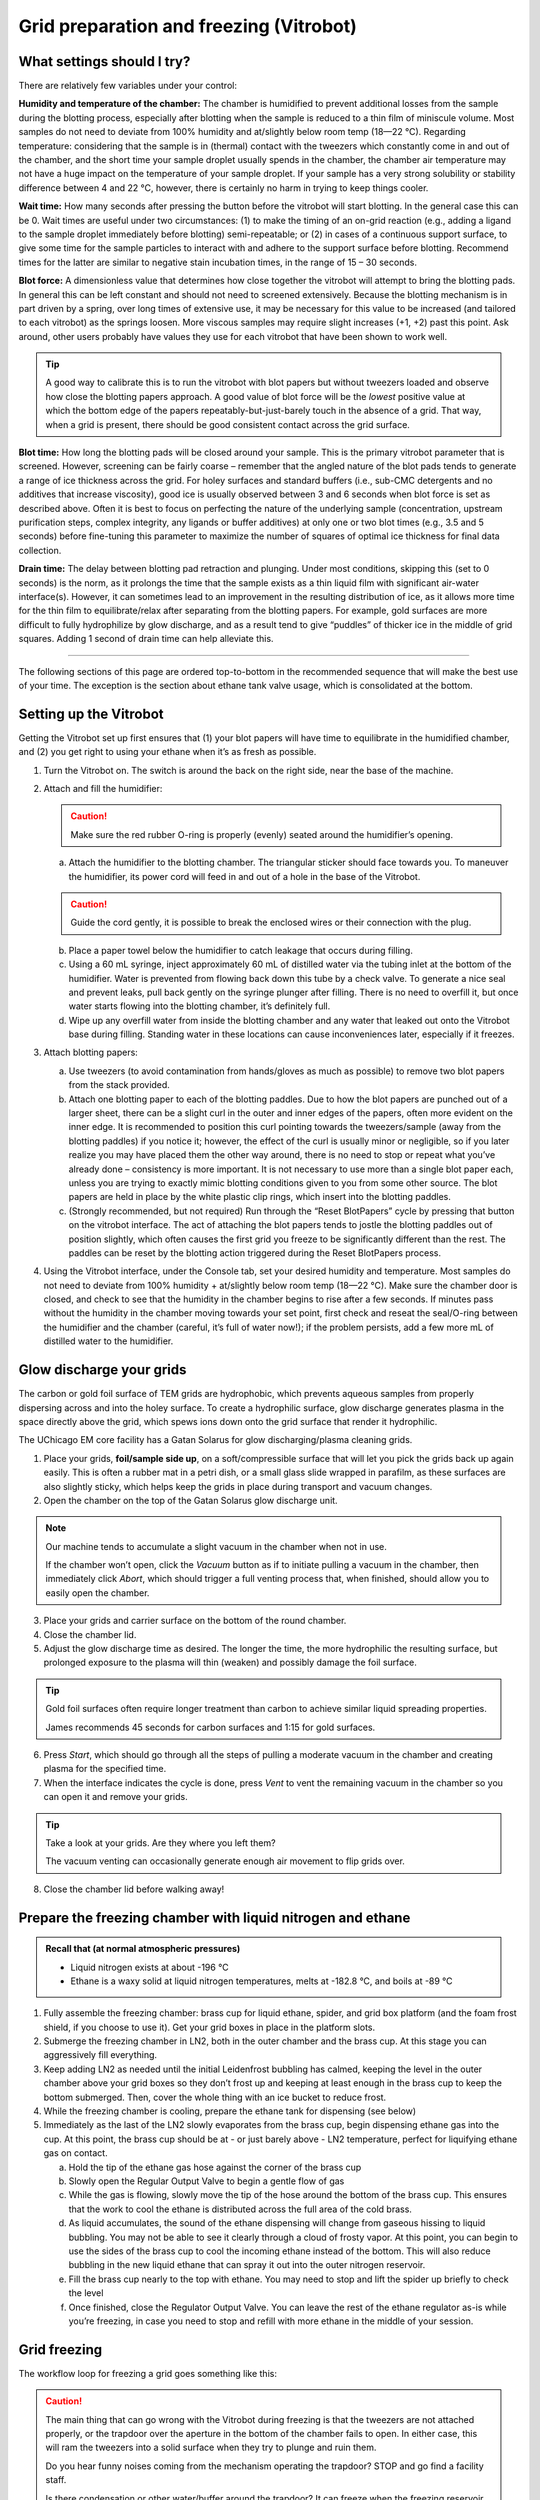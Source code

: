Grid preparation and freezing (Vitrobot)
========================================

What settings should I try?
---------------------------
There are relatively few variables under your control:

**Humidity and temperature of the chamber:** The chamber is humidified to prevent additional losses from the sample during the blotting process, especially after blotting when the sample is reduced to a thin film of miniscule volume. Most samples do not need to deviate from 100% humidity and at/slightly below room temp (18—22 °C). Regarding temperature: considering that the sample is in (thermal) contact with the tweezers which constantly come in and out of the chamber, and the short time your sample droplet usually spends in the chamber, the chamber air temperature may not have a huge impact on the temperature of your sample droplet. If your sample has a very strong solubility or stability difference between 4 and 22 °C, however, there is certainly no harm in trying to keep things cooler.

**Wait time:** How many seconds after pressing the button before the vitrobot will start blotting. In the general case this can be 0. Wait times are useful under two circumstances: (1) to make the timing of an on-grid reaction (e.g., adding a ligand to the sample droplet immediately before blotting) semi-repeatable; or (2) in cases of a continuous support surface, to give some time for the sample particles to interact with and adhere to the support surface before blotting. Recommend times for the latter are similar to negative stain incubation times, in the range of 15 – 30 seconds.

**Blot force:** A dimensionless value that determines how close together the vitrobot will attempt to bring the blotting pads. In general this can be left constant and should not need to screened extensively. Because the blotting mechanism is in part driven by a spring, over long times of extensive use, it may be necessary for this value to be increased (and tailored to each vitrobot) as the springs loosen. More viscous samples may require slight increases (+1, +2) past this point. Ask around, other users probably have values they use for each vitrobot that have been shown to work well.

.. tip::
   A good way to calibrate this is to run the vitrobot with blot papers but without tweezers loaded and observe how close the blotting papers approach. A good value of blot force will be the *lowest* positive value at which the bottom edge of the papers repeatably-but-just-barely touch in the absence of a grid. That way, when a grid is present, there should be good consistent contact across the grid surface.

**Blot time:** How long the blotting pads will be closed around your sample. This is the primary vitrobot parameter that is screened. However, screening can be fairly coarse – remember that the angled nature of the blot pads tends to generate a range of ice thickness across the grid. For holey surfaces and standard buffers (i.e., sub-CMC detergents and no additives that increase viscosity), good ice is usually observed between 3 and 6 seconds when blot force is set as described above. Often it is best to focus on perfecting the nature of the underlying sample (concentration, upstream purification steps, complex integrity, any ligands or buffer additives) at only one or two blot times (e.g., 3.5 and 5 seconds) before fine-tuning this parameter to maximize the number of squares of optimal ice thickness for final data collection.

**Drain time:** The delay between blotting pad retraction and plunging. Under most conditions, skipping this (set to 0 seconds) is the norm, as it prolongs the time that the sample exists as a thin liquid film with significant air-water interface(s). However, it can sometimes lead to an improvement in the resulting distribution of ice, as it allows more time for the thin film to equilibrate/relax after separating from the blotting papers. For example, gold surfaces are more difficult to fully hydrophilize by glow discharge, and as a result tend to give “puddles” of thicker ice in the middle of grid squares. Adding 1 second of drain time can help alleviate this.

----

The following sections of this page are ordered top-to-bottom in the recommended sequence that will make the best use of your time. The exception is the section about ethane tank valve usage, which is consolidated at the bottom.

Setting up the Vitrobot
-----------------------
Getting the Vitrobot set up first ensures that (1) your blot papers will have time to equilibrate in the humidified chamber, and (2) you get right to using your ethane when it’s as fresh as possible.

1. Turn the Vitrobot on. The switch is around the back on the right side, near the base of the machine.
2. Attach and fill the humidifier:

   .. caution::
      Make sure the red rubber O-ring is properly (evenly) seated around the humidifier’s opening.

   a. Attach the humidifier to the blotting chamber. The triangular sticker should face towards you. To maneuver the humidifier, its power cord will feed in and out of a hole in the base of the Vitrobot.
   
   .. caution::
      Guide the cord gently, it is possible to break the enclosed wires or their connection with the plug.
   
   b. Place a paper towel below the humidifier to catch leakage that occurs during filling.
   c. Using a 60 mL syringe, inject approximately 60 mL of distilled water via the tubing inlet at the bottom of the humidifier. Water is prevented from flowing back down this tube by a check valve. To generate a nice seal and prevent leaks, pull back gently on the syringe plunger after filling. There is no need to overfill it, but once water starts flowing into the blotting chamber, it’s definitely full.
   d. Wipe up any overfill water from inside the blotting chamber and any water that leaked out onto the Vitrobot base during filling. Standing water in these locations can cause inconveniences later, especially if it freezes.

3. Attach blotting papers:

   a. Use tweezers (to avoid contamination from hands/gloves as much as possible) to remove two blot papers from the stack provided.
   b. Attach one blotting paper to each of the blotting paddles. Due to how the blot papers are punched out of a larger sheet, there can be a slight curl in the outer and inner edges of the papers, often more evident on the inner edge. It is recommended to position this curl pointing towards the tweezers/sample (away from the blotting paddles) if you notice it; however, the effect of the curl is usually minor or negligible, so if you later realize you may have placed them the other way around, there is no need to stop or repeat what you’ve already done – consistency is more important. It is not necessary to use more than a single blot paper each, unless you are trying to exactly mimic blotting conditions given to you from some other source. The blot papers are held in place by the white plastic clip rings, which insert into the blotting paddles.
   c. (Strongly recommended, but not required) Run through the “Reset BlotPapers” cycle by pressing that button on the vitrobot interface. The act of attaching the blot papers tends to jostle the blotting paddles out of position slightly, which often causes the first grid you freeze to be significantly different than the rest. The paddles can be reset by the blotting action triggered during the Reset BlotPapers process.

4. Using the Vitrobot interface, under the Console tab, set your desired humidity and temperature. Most samples do not need to deviate from 100% humidity + at/slightly below room temp (18—22 °C). Make sure the chamber door is closed, and check to see that the humidity in the chamber begins to rise after a few seconds. If minutes pass without the humidity in the chamber moving towards your set point, first check and reseat the seal/O-ring between the humidifier and the chamber (careful, it’s full of water now!); if the problem persists, add a few more mL of distilled water to the humidifier.

Glow discharge your grids
-------------------------
The carbon or gold foil surface of TEM grids are hydrophobic, which prevents aqueous samples from properly dispersing across and into the holey surface. To create a hydrophilic surface, glow discharge generates plasma in the space directly above the grid, which spews ions down onto the grid surface that render it hydrophilic.

The UChicago EM core facility has a Gatan Solarus for glow discharging/plasma cleaning grids.

.. image:: img/solarus.*

1. Place your grids, **foil/sample side up**, on a soft/compressible surface that will let you pick the grids back up again easily. This is often a rubber mat in a petri dish, or a small glass slide wrapped in parafilm, as these surfaces are also slightly sticky, which helps keep the grids in place during transport and vacuum changes.
2. Open the chamber on the top of the Gatan Solarus glow discharge unit.

.. note::
   Our machine tends to accumulate a slight vacuum in the chamber when not in use.
   
   If the chamber won’t open, click the *Vacuum* button as if to initiate pulling a vacuum in the chamber, then immediately click *Abort*, which should trigger a full venting process that, when finished, should allow you to easily open the chamber.

3. Place your grids and carrier surface on the bottom of the round chamber.
4. Close the chamber lid.
5. Adjust the glow discharge time as desired. The longer the time, the more hydrophilic the resulting surface, but prolonged exposure to the plasma will thin (weaken) and possibly damage the foil surface.

.. tip::
   Gold foil surfaces often require longer treatment than carbon to achieve similar liquid spreading properties.
   
   James recommends 45 seconds for carbon surfaces and 1:15 for gold surfaces.

6. Press *Start*, which should go through all the steps of pulling a moderate vacuum in the chamber and creating plasma for the specified time.
7. When the interface indicates the cycle is done, press *Vent* to vent the remaining vacuum in the chamber so you can open it and remove your grids.

.. tip::
   Take a look at your grids. Are they where you left them?
   
   The vacuum venting can occasionally generate enough air movement to flip grids over.

8. Close the chamber lid before walking away!

Prepare the freezing chamber with liquid nitrogen and ethane
------------------------------------------------------------
.. admonition::
   Recall that (at normal atmospheric pressures)

   * Liquid nitrogen exists at about -196 °C
   * Ethane is a waxy solid at liquid nitrogen temperatures, melts at -182.8 °C, and boils at -89 °C

1. Fully assemble the freezing chamber: brass cup for liquid ethane, spider, and grid box platform (and the foam frost shield, if you choose to use it). Get your grid boxes in place in the platform slots.
2. Submerge the freezing chamber in LN2, both in the outer chamber and the brass cup. At this stage you can aggressively fill everything.
3. Keep adding LN2 as needed until the initial Leidenfrost bubbling has calmed, keeping the level in the outer chamber above your grid boxes so they don’t frost up and keeping at least enough in the brass cup to keep the bottom submerged. Then, cover the whole thing with an ice bucket to reduce frost.
4. While the freezing chamber is cooling, prepare the ethane tank for dispensing (see below)
5. Immediately as the last of the LN2 slowly evaporates from the brass cup, begin dispensing ethane gas into the cup. At this point, the brass cup should be at - or just barely above - LN2 temperature, perfect for liquifying ethane gas on contact.

   a. Hold the tip of the ethane gas hose against the corner of the brass cup
   b. Slowly open the Regular Output Valve to begin a gentle flow of gas
   c. While the gas is flowing, slowly move the tip of the hose around the bottom of the brass cup. This ensures that the work to cool the ethane is distributed across the full area of the cold brass.
   d. As liquid accumulates, the sound of the ethane dispensing will change from gaseous hissing to liquid bubbling. You may not be able to see it clearly through a cloud of frosty vapor. At this point, you can begin to use the sides of the brass cup to cool the incoming ethane instead of the bottom. This will also reduce bubbling in the new liquid ethane that can spray it out into the outer nitrogen reservoir.
   e. Fill the brass cup nearly to the top with ethane. You may need to stop and lift the spider up briefly to check the level
   f. Once finished, close the Regulator Output Valve. You can leave the rest of the ethane regulator as-is while you’re freezing, in case you need to stop and refill with more ethane in the middle of your session.

Grid freezing
-------------
The workflow loop for freezing a grid goes something like this:

.. caution::
   The main thing that can go wrong with the Vitrobot during freezing is that the tweezers are not attached properly, or the trapdoor over the aperture in the bottom of the chamber fails to open. In either case, this will ram the tweezers into a solid surface when they try to plunge and ruin them.
   
   Do you hear funny noises coming from the mechanism operating the trapdoor? STOP and go find a facility staff.
   
   Is there condensation or other water/buffer around the trapdoor? It can freeze when the freezing reservoir is raised and ice the trapdoor shut. Wipe it totally dry with paper towels or kimwipes.
 
#. Grasp a fresh grid with the tweezers. The grid should be centered relative to the long axis of the tweezers. The tweezers should touch as little of the grid as possible, but enough so that the grid will not shift or fall out during the process. This usually means the tip of the tweezers will impinge a bit into the mesh area of the grid, but only slightly.

   .. tip::
      Remember which side of your grid is the foil side! The clamp on the end of the tweezers that connects them to the vitrobot rod makes this easy: one side has a visible screw head and red threadlocker painted around it, the other is solid metal. Make it a habit to always grab your grids with one of those sides facing up.

#. Lock the tweezers with the black sliding clamp.

   .. caution::
      Do not overtighten. The bottom of the clamp need only come down as far as the first ridge of the tweezer grip.

#. Attach the tweezers to the Vitrobot plunge rod. The tweezers should be centered (front to back) on the rod. Attach the tweezers such that the foil side of the grid faces the direction from which you will apply the sample in the blotting chamber (usually driven by your handedness).

   .. caution::
      Failure to center the tweezers on the rod could result in them missing the trapdoor aperture during plunge and instead ramming into the chamber wall causing irreparable damage. Vitrobot tweezers are not cheap!

#. Click *Place new grid* on the Vitrobot interface, then click *Continue* to retract the grid, tweezers, and rod into the blotting chamber
#. Remove the spider from the freezing reservoir and store it under LN2. Place the freezing reservoir on the Vitrobot platform. Click *Place ethane chamber* in the Vitrobot interface to raise it flush under the door to the blotting chamber.

   .. caution::
      The spider won't fit when the freezing reservoir is raised. Don't forget to remove it!

#. Click *Start process* in the Vitrobot interface to lower the grid slightly. It now lines up with the entrance doors/apertures on either side of the blotting chamber. Open the little sliding door on the appropriate side, and pipette 2.5 to 3.5 uL of your sample onto the foil side of the grid.
#. Immediately click *Continue* on the Vitrobot user interface to being the automated blotting and plunging procedure you have set out in the Vitrobot interface (options tab). The Vitrobot will bring the grid back up in line with the blot papers, pause for *Wait time* seconds, bring the blotting paddles together for *Blot time* seconds, retract the blotting paddles, wait *Drain time* seconds, then plunge the grid through the small trapdoor aperture into the liquid ethane in the freezing reservoir below. The reservoir and the rod/tweezers will then lower in synchrony.
#. Being careful to not collide the grid with the brass cup sides or pull it out of the ethane, detach the tweezers from the plunge rod.
#. Bracing the freed tweezers against the side of the brass cup, and continuing to keep the grid away from the sides and under the ethane, remove the tweezers + freezing reservoir from the Vitrobot to the countertop.
#. Move the grid to the grid box, being careful to not collide the grid roughly with any surfaces along the way.
   
   .. tip::
      Although moving quickly here is advantageous, it is more important to keep the grid from colliding with anything and keep as close to the cold ethane/nitrogen (within the vapor layer) as possible. Unnecessary focus on speed can lead to mistakes!

   .. tip::
      Excess ethane tends to get wicked up between the tweezer arms, then run down and form a solid white frozen layer over your grid when moved to LN2 temperatures. To avoid this, bring the grid up slowly until the tweezer tips (and thus probably about a quarter to half of the grid) are well out of the ethane. Shake gently to encourage excess ethane to drain back into the reservoir. Then keep moving relatively slowly while you totally remove the (rest of the) grid from the ethane so that any ethane meniscus detaches gracefully. Only start moving fast after you're totally out of the ethane.
      
      Finally, know that small bits ethane residue are fine and they will either detach during handling to insert the grid into the microscope or sublimate away in the vacuum of the microscope. Don’t stress too much about it, don't toss your grid out.

   a. If you are using the foam ring insert, you can move the grid directly from just-above the ethane to its destination grid box slot, because the foam insert insulates a generous vapor layer. In this case, you would need to move the black sliding tweezers clamp back up to the top of the tweezers right away while the grid is under the ethane.
   b. If not using the foam insert, it is best to first move the grid to under the outer liquid nitrogen, undo the black sliding tweezer clamp, then move the grid back up, through the nitrogen vapor layer, into its destination grid box slot.
#. Grab the spider out of LN2 and place it back onto the ethane cup to keep it cool, and cover the whole freezing reservoir again (e.g., with an ice bucket) to minimize frost buildup.
#. Wipe the Vitrobot tweezers thoroughly with a kimwipe, to remove the condensation that will form as they quickly return to room temperature.
#. Repeat this process for each desired grid.
#. Please remember to purge the ethane tank regulator when you're done, unless someone else is still freezing on the other Vitrobot.
#. Sign the log!

Ethane
------
The regulator on an ethane tank will have 3 valves/knobs and 2 gauges, as shown below. This regulator is used to step down from the pressure in the tank to the point where you can dispense it by hand.

.. image:: img/regulator.*

In both cases, the idea is to either close or open the valves starting at the tank and moving outwards.

.. caution::
   You won't be dealing with enough ethane to be flammable (assuming you don't just throw all the valves open and walk away). But, liquid ethane is much more capable of causing burns than liquid nitrogen (Leidenfrost won't save you). Be wary of splashes!

Preparing for dispense
^^^^^^^^^^^^^^^^^^^^^^

#. Check the status of the valves and gauges. There should be no pressure on either gauge and all the valves should be closed. A previous user may have forgotten to close valve(s), or forgotten to purge the regulator. On the other hand, if someone else is freezing at the same time, everything may already be set for you to dispense, and you can just start dispensing.
   
   If no other users are present and the regulator has been left registering pressure on one or both gauges, then a previous user has messed up. In this case, **Purge the regulator before continuing** to the next step.
#. Open the *cylinder valve (1)*. You will see pressure registering at the gauge closer to the tank. For our purposes, this valve is essentially “all or nothing,” so there is no need to open further once pressure registers. It’s usually in the range of hundreds of PSI, depending on how full the tank is.
#. Gently turn the *regulator hand knob (2)* in the labeled “Increase” direction until pressure registers on the distal second gauge. For the purpose of gently dispensing into the Vitrobot brass cup, anything between 15-50 PSI will suffice. More than about 50 PSI and you’ll just spray ethane all over the place.
#. Ethane can now be dispensed using the *regulator outlet valve (3)*.

Purging when you're done
^^^^^^^^^^^^^^^^^^^^^^^^

#. Close the *cylinder valve (1)*.
#. Carefully open the *regulator outlet valve (3)* and direct the gas output away from you to clear the regulator of remaining pressurized ethane.
#. Close the *regulator hand knob (2)* (turn in the labeled “Decrease” direction). The *regulator hand knob (2)* is “closed” when you feel it become loose as you turn it in the “Decrease” direction.
#. Close the *regulator outlet valve (3)*.
